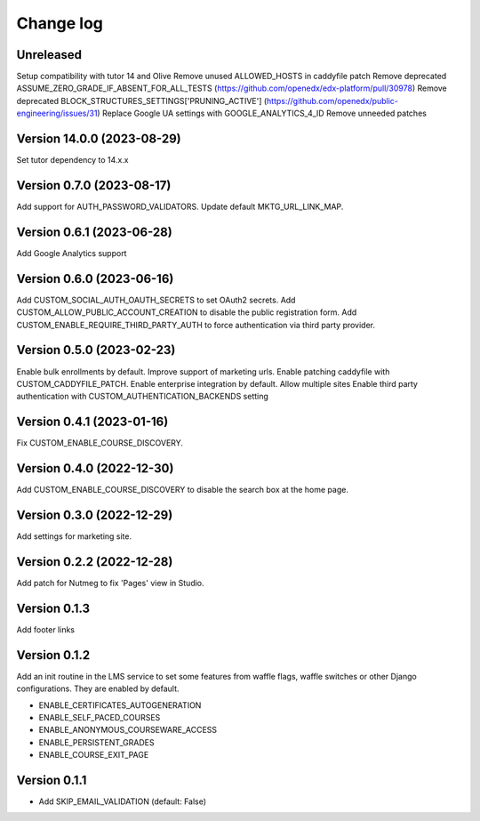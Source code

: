 Change log
==========

Unreleased
----------

Setup compatibility with tutor 14 and Olive
Remove unused ALLOWED_HOSTS in caddyfile patch
Remove deprecated ASSUME_ZERO_GRADE_IF_ABSENT_FOR_ALL_TESTS (https://github.com/openedx/edx-platform/pull/30978)
Remove deprecated BLOCK_STRUCTURES_SETTINGS['PRUNING_ACTIVE'] (https://github.com/openedx/public-engineering/issues/31)
Replace Google UA settings with GOOGLE_ANALYTICS_4_ID
Remove unneeded patches


Version 14.0.0 (2023-08-29)
----------

Set tutor dependency to 14.x.x

Version 0.7.0 (2023-08-17)
----------

Add support for AUTH_PASSWORD_VALIDATORS.
Update default MKTG_URL_LINK_MAP.

Version 0.6.1 (2023-06-28)
----------

Add Google Analytics support

Version 0.6.0 (2023-06-16)
----------

Add CUSTOM_SOCIAL_AUTH_OAUTH_SECRETS to set OAuth2 secrets.
Add CUSTOM_ALLOW_PUBLIC_ACCOUNT_CREATION to disable the public registration form.
Add CUSTOM_ENABLE_REQUIRE_THIRD_PARTY_AUTH to force authentication via third
party provider.

Version 0.5.0 (2023-02-23)
----------

Enable bulk enrollments by default.
Improve support of marketing urls.
Enable patching caddyfile with CUSTOM_CADDYFILE_PATCH.
Enable enterprise integration by default.
Allow multiple sites
Enable third party authentication with CUSTOM_AUTHENTICATION_BACKENDS setting


Version 0.4.1 (2023-01-16)
----------
Fix CUSTOM_ENABLE_COURSE_DISCOVERY.

Version 0.4.0 (2022-12-30)
----------

Add CUSTOM_ENABLE_COURSE_DISCOVERY to disable the search box at the home page.

Version 0.3.0 (2022-12-29)
----------

Add settings for marketing site.


Version 0.2.2 (2022-12-28)
-------------

Add patch for Nutmeg to fix 'Pages' view in Studio.

Version 0.1.3
-------------

Add footer links

Version 0.1.2
-------------

Add an init routine in the LMS service to set some features from waffle flags,
waffle switches or other Django configurations. They are enabled by default.

- ENABLE_CERTIFICATES_AUTOGENERATION
- ENABLE_SELF_PACED_COURSES
- ENABLE_ANONYMOUS_COURSEWARE_ACCESS
- ENABLE_PERSISTENT_GRADES
- ENABLE_COURSE_EXIT_PAGE

Version 0.1.1
-------------

* Add SKIP_EMAIL_VALIDATION (default: False)